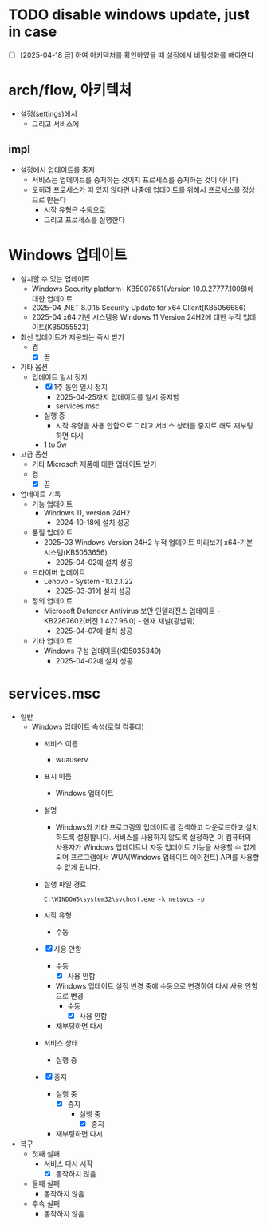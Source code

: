 * TODO disable windows update, just in case

- [ ] [2025-04-18 금] 하여 아키텍처를 확인하였을 때 설정에서 비활성화를 해야한다

* arch/flow, 아키텍처

- 설정(settings)에서
  - 그리고 서비스에

** impl

- 설정에서 업데이트를 중지
  - 서비스는 업데이트를 중지하는 것이지 프로세스를 중지하는 것이 아니다
  - 오히려 프로세스가 떠 있지 않다면 나중에 업데이트를 위해서 프로세스를 정상으로 만든다
    - 시작 유형은 수동으로
    - 그리고 프로세스를 실행한다

* Windows 업데이트

- 설치할 수 있는 업데이트
  - Windows Security platform- KB5007651(Version 10.0.27777.1008)에 대한 업데이트
  - 2025-04 .NET 8.0.15 Security Update for x64 Client(KB5056686)
  - 2025-04 x64 기반 시스템용 Windows 11 Version 24H2에 대한 누적 업데이트(KB5055523)
- 최신 업데이트가 제공되는 즉시 받기
  - 켬
    - [X] 끔
- 기타 옵션
  - 업데이트 일시 정지
    - [X] 1주 동안 일시 정지
      - 2025-04-25까지 업데이트를 일시 중지함
      - services.msc
	- 실행 중
	  - 시작 유형을 사용 안함으로 그리고 서비스 상태를 중지로 해도 재부팅하면 다시 
    - 1 to 5w
- 고급 옵션
  - 기타 Microsoft 제품에 대한 업데이트 받기
  - 켬
    - [X] 끔
- 업데이트 기록
  - 기능 업데이트
    - Windows 11, version 24H2
      - 2024-10-18에 설치 성공
  - 품질 업데이트
    - 2025-03 Windows Version 24H2 누적 업데이트 미리보기 x64-기본 시스템(KB5053656)
      - 2025-04-02에 설치 성공
  - 드라이버 업데이트
    - Lenovo - System -10.2.1.22
      - 2025-03-31에 설치 성공
  - 정의 업데이트
    - Microsoft Defender Antivirus 보안 인텔리전스 업데이트  - KB2267602(버전 1.427.96.0) - 현재 채널(광범위)
      - 2025-04-07에 설치 성공
  - 기타 업데이트
    - Windows 구성 업데이트(KB5035349)
      - 2025-04-02에 설치 성공
    
* services.msc

- 일반
  - Windows 업데이트 속성(로컬 컴퓨터)
    - 서비스 이름
      - wuauserv
    - 표시 이름
      - Windows 업데이트
    - 설명
      - Windows와 기타 프로그램의 업데이트를 검색하고 다운로드하고 설치하도록 설정합니다. 서비스를 사용하지 않도록 설정하면 이 컴퓨터의 사용자가 Windows 업데이트나 자동 업데이트 기능을 사용할 수 없게 되며 프로그램에서 WUA(Windows 업데이트 에이전트) API를 사용할 수 없게 됩니다.
    - 실행 파일 경로
      #+begin_example
	C:\WINDOWS\system32\svchost.exe -k netsvcs -p
      #+end_example
    - 시작 유형
      - 수동
	- [X] 사용 안함
          - 수동
            - [X] 사용 안함
	      - Windows 업데이트 설정 변경 중에 수동으로 변경하여 다시 사용 안함으로 변경
            - 수동
              - [X] 사용 안함
		- 재부팅하면 다시  	     

    - 서비스 상태
      - 실행 중
	- [X] 중지
          - 실행 중
            - [X] 중지
              - 실행 중
                - [X] 중지
		  - 재부팅하면 다시

- 복구
  - 첫째 실패
    - 서비스 다시 시작
      - [X] 동작하지 않음
  - 둘째 실패
    - 동작하지 않음
  - 후속 실패
    - 동작하지 않음
